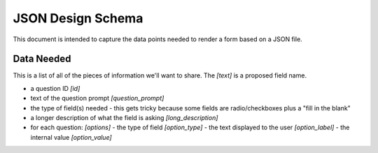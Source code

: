---------------------------
JSON Design Schema
---------------------------

This document is intended to capture the data points needed to render a form based on a JSON file.

Data Needed
^^^^^^^^^^^^^^^^^^^^^^^^^^^^
This is a list of all of the pieces of information we'll want to share. The `[text]` is a proposed field name.

- a question ID `[id]`
- text of the question prompt `[question_prompt]`
- the type of field(s) needed
  - this gets tricky because some fields are radio/checkboxes plus a "fill in the blank"
- a longer description of what the field is asking `[long_description]`
- for each question: `[options]`
  - the type of field `[option_type]`
  - the text displayed to the user `[option_label]`
  - the internal value `[option_value]`
